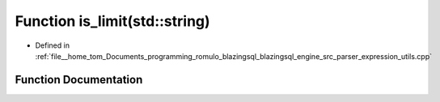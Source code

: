 .. _exhale_function_expression__utils_8cpp_1a16cf2520ed490282e4fb912c2edbbf01:

Function is_limit(std::string)
==============================

- Defined in :ref:`file__home_tom_Documents_programming_romulo_blazingsql_blazingsql_engine_src_parser_expression_utils.cpp`


Function Documentation
----------------------


.. doxygenfunction:: is_limit(std::string)
